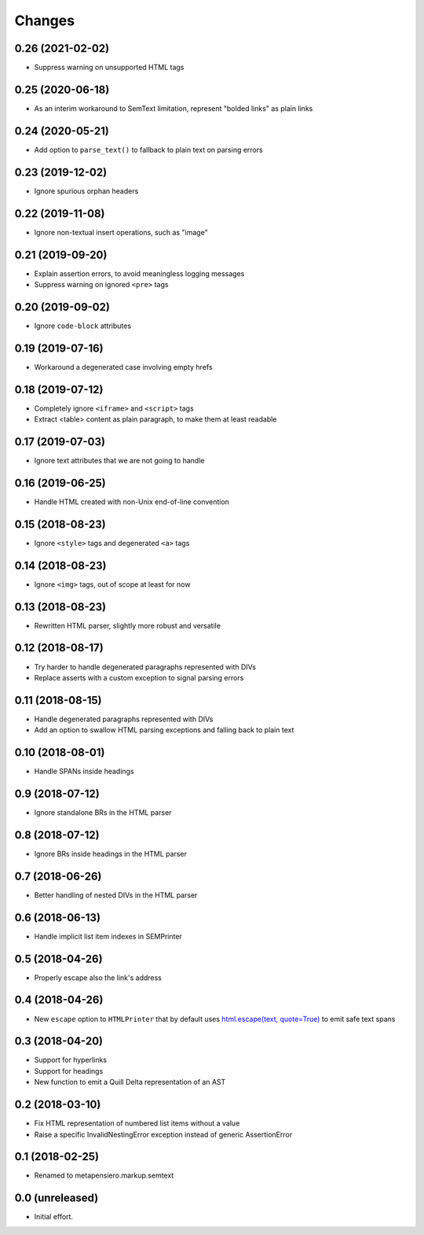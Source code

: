.. -*- coding: utf-8 -*-

Changes
-------

0.26 (2021-02-02)
~~~~~~~~~~~~~~~~~

- Suppress warning on unsupported HTML tags


0.25 (2020-06-18)
~~~~~~~~~~~~~~~~~

- As an interim workaround to SemText limitation, represent "bolded links" as plain links


0.24 (2020-05-21)
~~~~~~~~~~~~~~~~~

- Add option to ``parse_text()`` to fallback to plain text on parsing errors


0.23 (2019-12-02)
~~~~~~~~~~~~~~~~~

- Ignore spurious orphan headers


0.22 (2019-11-08)
~~~~~~~~~~~~~~~~~

- Ignore non-textual insert operations, such as "image"


0.21 (2019-09-20)
~~~~~~~~~~~~~~~~~

- Explain assertion errors, to avoid meaningless logging messages

- Suppress warning on ignored ``<pre>`` tags


0.20 (2019-09-02)
~~~~~~~~~~~~~~~~~

- Ignore ``code-block`` attributes


0.19 (2019-07-16)
~~~~~~~~~~~~~~~~~

- Workaround a degenerated case involving empty hrefs


0.18 (2019-07-12)
~~~~~~~~~~~~~~~~~

- Completely ignore ``<iframe>`` and ``<script>`` tags

- Extract <table> content as plain paragraph, to make them at least readable


0.17 (2019-07-03)
~~~~~~~~~~~~~~~~~

- Ignore text attributes that we are not going to handle


0.16 (2019-06-25)
~~~~~~~~~~~~~~~~~

- Handle HTML created with non-Unix end-of-line convention


0.15 (2018-08-23)
~~~~~~~~~~~~~~~~~

- Ignore ``<style>`` tags and degenerated ``<a>`` tags


0.14 (2018-08-23)
~~~~~~~~~~~~~~~~~

- Ignore ``<img>`` tags, out of scope at least for now


0.13 (2018-08-23)
~~~~~~~~~~~~~~~~~

- Rewritten HTML parser, slightly more robust and versatile


0.12 (2018-08-17)
~~~~~~~~~~~~~~~~~

- Try harder to handle degenerated paragraphs represented with DIVs

- Replace asserts with a custom exception to signal parsing errors


0.11 (2018-08-15)
~~~~~~~~~~~~~~~~~

- Handle degenerated paragraphs represented with DIVs

- Add an option to swallow HTML parsing exceptions and falling back to plain text


0.10 (2018-08-01)
~~~~~~~~~~~~~~~~~

- Handle SPANs inside headings


0.9 (2018-07-12)
~~~~~~~~~~~~~~~~

- Ignore standalone BRs in the HTML parser


0.8 (2018-07-12)
~~~~~~~~~~~~~~~~

- Ignore BRs inside headings in the HTML parser


0.7 (2018-06-26)
~~~~~~~~~~~~~~~~

- Better handling of nested DIVs in the HTML parser


0.6 (2018-06-13)
~~~~~~~~~~~~~~~~

- Handle implicit list item indexes in SEMPrinter


0.5 (2018-04-26)
~~~~~~~~~~~~~~~~

- Properly escape also the link's address


0.4 (2018-04-26)
~~~~~~~~~~~~~~~~

- New ``escape`` option to ``HTMLPrinter`` that by default uses `html.escape(text,
  quote=True)`__ to emit safe text spans

  __ https://docs.python.org/3/library/html.html#html.escape


0.3 (2018-04-20)
~~~~~~~~~~~~~~~~

- Support for hyperlinks

- Support for headings

- New function to emit a Quill Delta representation of an AST


0.2 (2018-03-10)
~~~~~~~~~~~~~~~~

- Fix HTML representation of numbered list items without a value

- Raise a specific InvalidNestingError exception instead of generic AssertionError


0.1 (2018-02-25)
~~~~~~~~~~~~~~~~

- Renamed to metapensiero.markup.semtext


0.0 (unreleased)
~~~~~~~~~~~~~~~~

- Initial effort.

